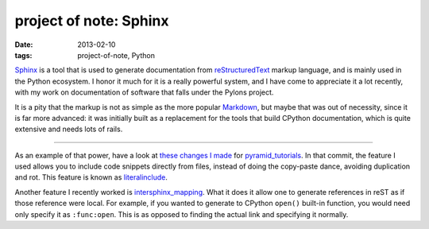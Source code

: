 project of note: Sphinx
=======================

:date: 2013-02-10
:tags: project-of-note, Python



`Sphinx`_ is a tool that is used to generate documentation from
`reStructuredText`_ markup language, and is mainly used in the Python
ecosystem. I honor it much for it is a really powerful system, and I
have come to appreciate it a lot recently, with my work on documentation
of software that falls under the Pylons project.

It is a pity that the markup is not as simple as the more popular
`Markdown`_, but maybe that was out of necessity, since it is far more
advanced: it was initially built as a replacement for the tools that
build CPython documentation, which is quite extensive and needs lots of
rails.

--------------

As an example of that power, have a look at `these changes I made`_ for
`pyramid_tutorials`_. In that commit, the feature I used allows you to
include code snippets directly from files, instead of doing the
copy-paste dance, avoiding duplication and rot. This feature is known as
`literalinclude`_.

Another feature I recently worked is `intersphinx_mapping`_. What it
does it allow one to generate references in reST as if those reference
were local. For example, if you wanted to generate to CPython ``open()``
built-in function, you would need only specify it as ``:func:open``.
This is as opposed to finding the actual link and specifying it
normally.

.. _Sphinx: http://sphinx-doc.org/
.. _reStructuredText: http://en.wikipedia.org/wiki/ReStructuredText
.. _Markdown: http://en.wikipedia.org/wiki/Markdown
.. _these changes I made: https://github.com/Pylons/pyramid_tutorials/commit/134190
.. _pyramid_tutorials: http://docs.pylonsproject.org/projects/pyramid_tutorials/en/latest/
.. _literalinclude: http://sphinx-doc.org/markup/code.html#directive-literalinclude
.. _intersphinx_mapping: http://sphinx-doc.org/ext/intersphinx.html#confval-intersphinx_mapping
